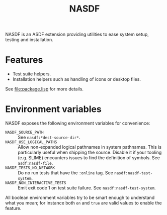 #+TITLE: NASDF

NASDF is an ASDF extension providing utilities to ease system setup, testing and
installation.

* Features

- Test suite helpers.
- Installation helpers such as handling of icons or desktop files.

See [[file:package.lisp]] for more details.

* Environment variables

NASDF exposes the following environment variables for convenience:

- =NASDF_SOURCE_PATH= :: See =nasdf:*dest-source-dir*=.
- =NASDF_USE_LOGICAL_PATHS= :: Allow non-expanded logical pathnames in system
  pathnames.
  This is particularly useful when shipping the source.
  Disable it if your tooling (e.g. SLIME) encounters issues to find the
  definition of symbols.
  See =asdf:nasdf-file=.
- =NASDF_TESTS_NO_NETWORK= :: Do no run tests that have the =:online= tag.
  See =nasdf:nasdf-test-system=.
- =NASDF_NON_INTERACTIVE_TESTS= :: Emit exit code 1 on test suite failure.
  See =nasdf:nasdf-test-system=.

All boolean environment variables try to be smart enough to understand what you
mean; for instance both =on= and =true= are valid values to enable the feature.
